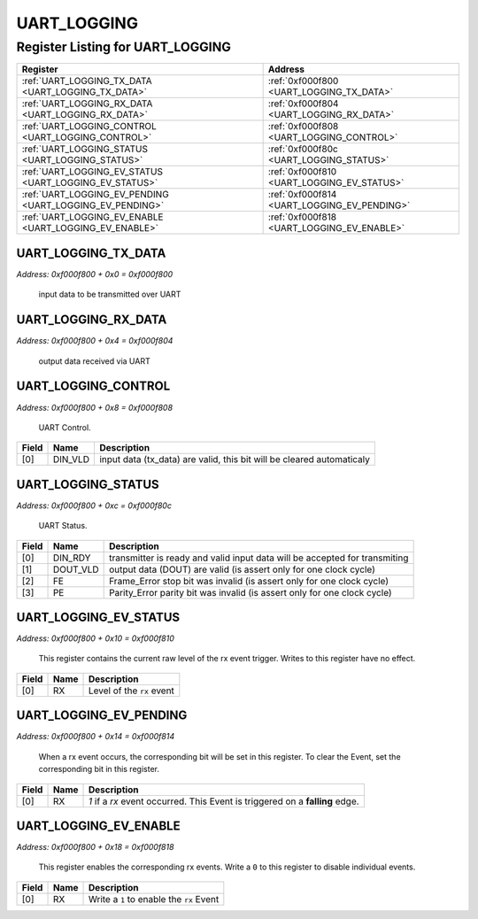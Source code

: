 UART_LOGGING
============

Register Listing for UART_LOGGING
---------------------------------

+----------------------------------------------------------+---------------------------------------------+
| Register                                                 | Address                                     |
+==========================================================+=============================================+
| :ref:`UART_LOGGING_TX_DATA <UART_LOGGING_TX_DATA>`       | :ref:`0xf000f800 <UART_LOGGING_TX_DATA>`    |
+----------------------------------------------------------+---------------------------------------------+
| :ref:`UART_LOGGING_RX_DATA <UART_LOGGING_RX_DATA>`       | :ref:`0xf000f804 <UART_LOGGING_RX_DATA>`    |
+----------------------------------------------------------+---------------------------------------------+
| :ref:`UART_LOGGING_CONTROL <UART_LOGGING_CONTROL>`       | :ref:`0xf000f808 <UART_LOGGING_CONTROL>`    |
+----------------------------------------------------------+---------------------------------------------+
| :ref:`UART_LOGGING_STATUS <UART_LOGGING_STATUS>`         | :ref:`0xf000f80c <UART_LOGGING_STATUS>`     |
+----------------------------------------------------------+---------------------------------------------+
| :ref:`UART_LOGGING_EV_STATUS <UART_LOGGING_EV_STATUS>`   | :ref:`0xf000f810 <UART_LOGGING_EV_STATUS>`  |
+----------------------------------------------------------+---------------------------------------------+
| :ref:`UART_LOGGING_EV_PENDING <UART_LOGGING_EV_PENDING>` | :ref:`0xf000f814 <UART_LOGGING_EV_PENDING>` |
+----------------------------------------------------------+---------------------------------------------+
| :ref:`UART_LOGGING_EV_ENABLE <UART_LOGGING_EV_ENABLE>`   | :ref:`0xf000f818 <UART_LOGGING_EV_ENABLE>`  |
+----------------------------------------------------------+---------------------------------------------+

UART_LOGGING_TX_DATA
^^^^^^^^^^^^^^^^^^^^

`Address: 0xf000f800 + 0x0 = 0xf000f800`

    input data to be transmitted over UART

    .. wavedrom::
        :caption: UART_LOGGING_TX_DATA

        {
            "reg": [
                {"name": "tx_data[7:0]", "bits": 8},
                {"bits": 24},
            ], "config": {"hspace": 400, "bits": 32, "lanes": 1 }, "options": {"hspace": 400, "bits": 32, "lanes": 1}
        }


UART_LOGGING_RX_DATA
^^^^^^^^^^^^^^^^^^^^

`Address: 0xf000f800 + 0x4 = 0xf000f804`

    output data received via UART

    .. wavedrom::
        :caption: UART_LOGGING_RX_DATA

        {
            "reg": [
                {"name": "rx_data[7:0]", "bits": 8},
                {"bits": 24},
            ], "config": {"hspace": 400, "bits": 32, "lanes": 1 }, "options": {"hspace": 400, "bits": 32, "lanes": 1}
        }


UART_LOGGING_CONTROL
^^^^^^^^^^^^^^^^^^^^

`Address: 0xf000f800 + 0x8 = 0xf000f808`

    UART Control.

    .. wavedrom::
        :caption: UART_LOGGING_CONTROL

        {
            "reg": [
                {"name": "DIN_VLD",  "type": 4, "bits": 1},
                {"bits": 31}
            ], "config": {"hspace": 400, "bits": 32, "lanes": 4 }, "options": {"hspace": 400, "bits": 32, "lanes": 4}
        }


+-------+---------+-----------------------------------------------------------------------+
| Field | Name    | Description                                                           |
+=======+=========+=======================================================================+
| [0]   | DIN_VLD | input data (tx_data) are valid, this bit will be cleared automaticaly |
+-------+---------+-----------------------------------------------------------------------+

UART_LOGGING_STATUS
^^^^^^^^^^^^^^^^^^^

`Address: 0xf000f800 + 0xc = 0xf000f80c`

    UART Status.

    .. wavedrom::
        :caption: UART_LOGGING_STATUS

        {
            "reg": [
                {"name": "DIN_RDY",  "bits": 1},
                {"name": "DOUT_VLD",  "bits": 1},
                {"name": "FE",  "bits": 1},
                {"name": "PE",  "bits": 1},
                {"bits": 28}
            ], "config": {"hspace": 400, "bits": 32, "lanes": 4 }, "options": {"hspace": 400, "bits": 32, "lanes": 4}
        }


+-------+----------+----------------------------------------------------------------------------+
| Field | Name     | Description                                                                |
+=======+==========+============================================================================+
| [0]   | DIN_RDY  | transmitter is ready and valid input data will be accepted for transmiting |
+-------+----------+----------------------------------------------------------------------------+
| [1]   | DOUT_VLD | output data (DOUT) are valid (is assert only for one clock cycle)          |
+-------+----------+----------------------------------------------------------------------------+
| [2]   | FE       | Frame_Error stop bit was invalid (is assert only for one clock cycle)      |
+-------+----------+----------------------------------------------------------------------------+
| [3]   | PE       | Parity_Error parity bit was invalid (is assert only for one clock cycle)   |
+-------+----------+----------------------------------------------------------------------------+

UART_LOGGING_EV_STATUS
^^^^^^^^^^^^^^^^^^^^^^

`Address: 0xf000f800 + 0x10 = 0xf000f810`

    This register contains the current raw level of the rx event trigger.  Writes to
    this register have no effect.

    .. wavedrom::
        :caption: UART_LOGGING_EV_STATUS

        {
            "reg": [
                {"name": "rx",  "bits": 1},
                {"bits": 31}
            ], "config": {"hspace": 400, "bits": 32, "lanes": 4 }, "options": {"hspace": 400, "bits": 32, "lanes": 4}
        }


+-------+------+---------------------------+
| Field | Name | Description               |
+=======+======+===========================+
| [0]   | RX   | Level of the ``rx`` event |
+-------+------+---------------------------+

UART_LOGGING_EV_PENDING
^^^^^^^^^^^^^^^^^^^^^^^

`Address: 0xf000f800 + 0x14 = 0xf000f814`

    When a  rx event occurs, the corresponding bit will be set in this register.  To
    clear the Event, set the corresponding bit in this register.

    .. wavedrom::
        :caption: UART_LOGGING_EV_PENDING

        {
            "reg": [
                {"name": "rx",  "bits": 1},
                {"bits": 31}
            ], "config": {"hspace": 400, "bits": 32, "lanes": 4 }, "options": {"hspace": 400, "bits": 32, "lanes": 4}
        }


+-------+------+------------------------------------------------------------------------------+
| Field | Name | Description                                                                  |
+=======+======+==============================================================================+
| [0]   | RX   | `1` if a `rx` event occurred. This Event is triggered on a **falling** edge. |
+-------+------+------------------------------------------------------------------------------+

UART_LOGGING_EV_ENABLE
^^^^^^^^^^^^^^^^^^^^^^

`Address: 0xf000f800 + 0x18 = 0xf000f818`

    This register enables the corresponding rx events.  Write a ``0`` to this
    register to disable individual events.

    .. wavedrom::
        :caption: UART_LOGGING_EV_ENABLE

        {
            "reg": [
                {"name": "rx",  "bits": 1},
                {"bits": 31}
            ], "config": {"hspace": 400, "bits": 32, "lanes": 4 }, "options": {"hspace": 400, "bits": 32, "lanes": 4}
        }


+-------+------+------------------------------------------+
| Field | Name | Description                              |
+=======+======+==========================================+
| [0]   | RX   | Write a ``1`` to enable the ``rx`` Event |
+-------+------+------------------------------------------+

